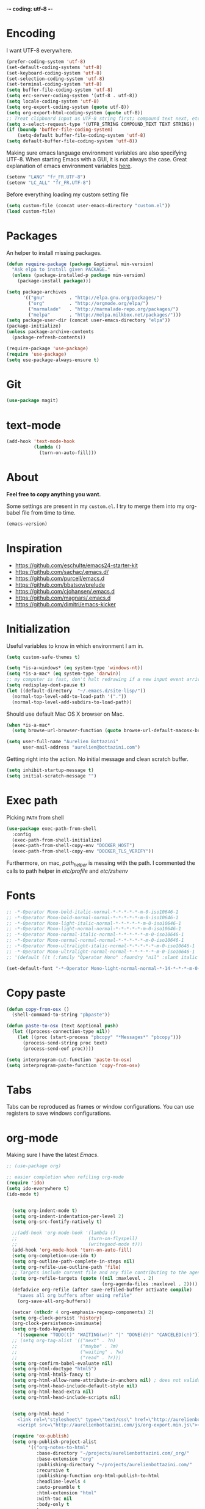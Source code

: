  -*- coding: utf-8 -*-
#+PROPERTY: header-args    :results silent

* Encoding

   I want UTF-8 everywhere.
#+BEGIN_SRC emacs-lisp
  (prefer-coding-system 'utf-8)
  (set-default-coding-systems 'utf-8)
  (set-keyboard-coding-system 'utf-8)
  (set-selection-coding-system 'utf-8)
  (set-terminal-coding-system 'utf-8)
  (setq buffer-file-coding-system 'utf-8)
  (setq erc-server-coding-system '(utf-8 . utf-8))
  (setq locale-coding-system 'utf-8)
  (setq org-export-coding-system (quote utf-8))
  (setq org-export-html-coding-system (quote utf-8))
  ;; Treat clipboard input as UTF-8 string first; compound text next, etc.
  (setq x-select-request-type '(UTF8_STRING COMPOUND_TEXT TEXT STRING))
  (if (boundp 'buffer-file-coding-system)
      (setq-default buffer-file-coding-system 'utf-8)
  (setq default-buffer-file-coding-system 'utf-8))
#+End_SRC

   Making sure emacs language environment variables are also
   specifying UTF-8. When starting Emacs with a GUI, it is not
   always the case.
   Great explanation of emacs environment variables [[http://ergoemacs.org/emacs/emacs_env_var_paths.html][here]].
#+BEGIN_SRC emacs-lisp
    (setenv "LANG" "fr_FR.UTF-8")
    (setenv "LC_ALL" "fr_FR.UTF-8")
#+END_SRC

  Before everything loading my custom setting file
#+BEGIN_SRC emacs-lisp
  (setq custom-file (concat user-emacs-directory "custom.el"))
  (load custom-file)
#+END_SRC

* Packages

  An helper to install missing packages.

#+BEGIN_SRC emacs-lisp
(defun require-package (package &optional min-version)
  "Ask elpa to install given PACKAGE."
  (unless (package-installed-p package min-version)
    (package-install package)))

(setq package-archives
      '(("gnu"         . "http://elpa.gnu.org/packages/")
        ("org"         . "http://orgmode.org/elpa/")
        ("marmalade"   . "http://marmalade-repo.org/packages/")
        ("melpa"       . "http://melpa.milkbox.net/packages/")))
(setq package-user-dir (concat user-emacs-directory "elpa"))
(package-initialize)
(unless package-archive-contents
  (package-refresh-contents))

(require-package 'use-package)
(require 'use-package)
(setq use-package-always-ensure t)
#+END_SRC

* Git

#+BEGIN_SRC emacs-lisp
   (use-package magit)
#+END_SRC

* text-mode

#+BEGIN_SRC emacs-lisp
  (add-hook 'text-mode-hook
            (lambda ()
              (turn-on-auto-fill)))
#+END_SRC

* About

  *Feel free to copy anything you want.*

  Some settings are present in my ~custom.el~. I try to merge them
  into my org-babel file from time to time.

#+BEGIN_SRC emacs-lisp :exports both
  (emacs-version)
#+END_SRC

* Inspiration

    + https://github.com/eschulte/emacs24-starter-kit
    + https://github.com/sachac/.emacs.d/
    + https://github.com/purcell/emacs.d
    + https://github.com/bbatsov/prelude
    + https://github.com/cjohansen/.emacs.d
    + https://github.com/magnars/.emacs.d
    + https://github.com/dimitri/emacs-kicker

* Initialization

   Useful variables to know in which environment I am in.
#+BEGIN_SRC emacs-lisp
  (setq custom-safe-themes t)

  (setq *is-a-windows* (eq system-type 'windows-nt))
  (setq *is-a-mac* (eq system-type 'darwin))
  ;; my computer is fast, don't halt redrawing if a new input event arrives
  (setq redisplay-dont-pause t)
  (let ((default-directory  "~/.emacs.d/site-lisp/"))
    (normal-top-level-add-to-load-path '("."))
    (normal-top-level-add-subdirs-to-load-path))
#+END_SRC

  Should use default Mac OS X browser on Mac.
#+BEGIN_SRC emacs-lisp
  (when *is-a-mac*
    (setq browse-url-browser-function (quote browse-url-default-macosx-browser)))
#+END_SRC

#+BEGIN_SRC emacs-lisp
(setq user-full-name "Aurelien Bottazini"
      user-mail-address "aurelien@bottazini.com")
#+END_SRC

  Getting right into the action. No initial message and clean
  scratch buffer.
#+BEGIN_SRC emacs-lisp
  (setq inhibit-startup-message t)
  (setq initial-scratch-message "")
#+END_SRC

* Exec path
   Picking ~PATH~ from shell
#+BEGIN_SRC emacs-lisp
  (use-package exec-path-from-shell
    :config
    (exec-path-from-shell-initialize)
    (exec-path-from-shell-copy-env "DOCKER_HOST")
    (exec-path-from-shell-copy-env "DOCKER_TLS_VERIFY"))
#+END_SRC

   Furthermore, on mac, /path_helper/ is messing with the path. I commented the
   calls to path helper in /etc/profile/ and /etc/zshenv/

* Fonts
  #+BEGIN_SRC emacs-lisp
    ;; -*-Operator Mono-bold-italic-normal-*-*-*-*-*-m-0-iso10646-1
    ;; -*-Operator Mono-bold-normal-normal-*-*-*-*-*-m-0-iso10646-1
    ;; -*-Operator Mono-light-italic-normal-*-*-*-*-*-m-0-iso10646-1
    ;; -*-Operator Mono-light-normal-normal-*-*-*-*-*-m-0-iso10646-1
    ;; -*-Operator Mono-normal-italic-normal-*-*-*-*-*-m-0-iso10646-1
    ;; -*-Operator Mono-normal-normal-normal-*-*-*-*-*-m-0-iso10646-1
    ;; -*-Operator Mono-ultralight-italic-normal-*-*-*-*-*-m-0-iso10646-1
    ;; -*-Operator Mono-ultralight-normal-normal-*-*-*-*-*-m-0-iso10646-1
    ;; '(default ((t (:family "Operator Mono" :foundry "nil" :slant italic :weight light :height 120 :width normal))))

    (set-default-font "-*-Operator Mono-light-normal-normal-*-14-*-*-*-m-0-iso10646-1")
  #+END_SRC

* Copy paste
#+BEGIN_SRC emacs-lisp
  (defun copy-from-osx ()
    (shell-command-to-string "pbpaste"))

  (defun paste-to-osx (text &optional push)
    (let ((process-connection-type nil))
      (let ((proc (start-process "pbcopy" "*Messages*" "pbcopy")))
        (process-send-string proc text)
        (process-send-eof proc))))

  (setq interprogram-cut-function 'paste-to-osx)
  (setq interprogram-paste-function 'copy-from-osx)
#+END_SRC

* Tabs

  Tabs can be reproduced as frames or window configurations. You can
  use registers to save windows configurations.

* org-mode

Making sure I have the latest /Emacs/.
#+BEGIN_SRC emacs-lisp
  ;; (use-package org)

  ;; easier completion when refiling org-mode
  (require 'ido)
  (setq ido-everywhere t)
  (ido-mode t)


    (setq org-indent-mode t)
    (setq org-indent-indentation-per-level 2)
    (setq org-src-fontify-natively t)

    ;;(add-hook 'org-mode-hook '(lambda ()
    ;;                          (turn-on-flyspell)
    ;;                          (writegood-mode t)))
    (add-hook 'org-mode-hook 'turn-on-auto-fill)
    (setq org-completion-use-ido t)
    (setq org-outline-path-complete-in-steps nil)
    (setq org-refile-use-outline-path 'file)
    ;; Targets include current file and any file contributing to the agenda - up to 2 levels deep
    (setq org-refile-targets (quote ((nil :maxlevel . 2)
                                     (org-agenda-files :maxlevel . 2))))
    (defadvice org-refile (after save-refiled-buffer activate compile)
      "saves all org buffers after using refile"
      (org-save-all-org-buffers))

    (setcar (nthcdr 4 org-emphasis-regexp-components) 2)
    (setq org-clock-persist 'history)
    (org-clock-persistence-insinuate)
    (setq org-todo-keywords
      '((sequence "TODO(t)" "WAITING(w!)" "|" "DONE(d!)" "CANCELED(c!)")))
    ;; (setq org-tag-alist '(("next" . ?n)
    ;;                       ("maybe" . ?m)
    ;;                       ("waiting" . ?w)
    ;;                       ("read" . ?r)))
    (setq org-confirm-babel-evaluate nil)
    (setq org-html-doctype "html5")
    (setq org-html-html5-fancy t)
    (setq org-html-allow-name-attribute-in-anchors nil) ; does not validate with wc3 validator
    (setq org-html-head-include-default-style nil)
    (setq org-html-head-extra nil)
    (setq org-html-head-include-scripts nil)


    (setq org-html-head "
      <link rel=\"stylesheet\" type=\"text/css\" href=\"http://aurelienbottazini.com/css/org-export.min.css\">
      <script src=\"http://aurelienbottazini.com/js/org-export.min.js\"></script>")

    (require 'ox-publish)
    (setq org-publish-project-alist
          '(("org-notes-to-html"
             :base-directory "~/projects/aurelienbottazini.com/_org/"
             :base-extension "org"
             :publishing-directory "~/projects/aurelienbottazini.com/"
             :recursive t
             :publishing-function org-html-publish-to-html
             :headline-levels 4
             :auto-preamble t
             :html-extension "html"
             :with-toc nil
             :body-only t
             )
            ("org-notes-to-pdf"
             :base-directory "~/projects/aurelienbottazini.com/_org/"
             :base-extension "org"
             :publishing-directory "~/projects/aurelienbottazini.com/"
             :recursive t
             :publishing-function org-latex-publish-to-pdf
             :headline-levels 4
             :auto-preamble t
             :with-toc nil
             )
           )
     )
  (use-package org-bullets
    :config
    (add-hook 'org-mode-hook (lambda () (org-bullets-mode 1)))
    (set-display-table-slot standard-display-table
                            'selective-display (string-to-vector "  ••• ")))
  (use-package ob-typescript
    :config
    (org-babel-do-load-languages
     'org-babel-load-languages
     '((typescript . t)
       ))
    )


#+END_SRC

** Html export
   For colorized source codes with html export
#+BEGIN_SRC emacs-lisp
  (use-package htmlize
   :config
   (setq org-html-htmlize-output-type (quote css)))
#+END_SRC

* UI

#+BEGIN_SRC emacs-lisp
  (blink-cursor-mode 0)
  (column-number-mode)
#+END_SRC

No tabs
#+BEGIN_SRC emacs-lisp
  (setq-default indent-tabs-mode nil)
#+END_SRC

Auto-indent and Automatic pair insertion and deletion.
#+BEGIN_SRC emacs-lisp
  (electric-indent-mode 1)
  ;; (electric-pair-mode 1)
#+END_SRC

y and n instead of yes or no
#+BEGIN_SRC emacs-lisp
  (defalias 'yes-or-no-p 'y-or-n-p)
#+END_SRC

Whenever an external process changes a file underneath emacs, and there
 was no unsaved changes in the corresponding buffer, just revert its
 content to reflect what's on-disk.
#+BEGIN_SRC emacs-lisp
  (global-auto-revert-mode 1)
#+END_SRC

 This is how you enable errors with a full backtrace:

 Better print menus.
#+BEGIN_SRC emacs-lisp
  (use-package printing
   :config
   (pr-update-menus t))
#+END_SRC


 One space after a period makes a sentence. Not two. Allows sentence
 based commands to work properly.
#+BEGIN_SRC emacs-lisp
  (setq sentence-end-double-space nil)    ; Fix M-e
#+END_SRC

 To be able to execute commands while in the minibuffer
#+BEGIN_SRC emacs-lisp
  (setq enable-recursive-minibuffers t)
#+END_SRC


 When a region selected, certain character like ~"~ and ~(~
 will /wrap/ region between quotes, parenthesis and so on.
#+BEGIN_SRC emacs-lisp
  (use-package wrap-region
   :config
   (turn-on-wrap-region-mode))
#+END_SRC


Follow symlinks without asking
#+BEGIN_SRC emacs-lisp
  (setq vc-follow-symlinks t)
  ;; (setq vc-follow-symlinks (quote ask))
#+END_SRC

* Multiple cursors

  D: clear the region
  C: clear to end-of-region and go into insert mode
  A: go into insert mode at end-of-region
  I: go into insert mode at start-of-region
  V: select the region
  $: go to end-of-region
  0/^: go to start-of-region
  gg/G: go to the first/last region
#+begin_src emacs-lisp
  (use-package evil-multiedit
    :config
    ;; Highlights all matches of the selection in the buffer.
    (define-key evil-visual-state-map "R" 'evil-multiedit-match-all)

    ;; Match the word under cursor (i.e. make it an edit region). Consecutive presses will
    ;; incrementally add the next unmatched match.
    (define-key evil-normal-state-map (kbd "M-d") 'evil-multiedit-match-and-next)
    ;; Match selected region.
    (define-key evil-visual-state-map (kbd "M-d") 'evil-multiedit-match-and-next)

    ;; Same as M-d but in reverse.
    (define-key evil-normal-state-map (kbd "M-D") 'evil-multiedit-match-and-prev)
    (define-key evil-visual-state-map (kbd "M-D") 'evil-multiedit-match-and-prev)

    ;; OPTIONAL: If you prefer to grab symbols rather than words, use
    ;; `evil-multiedit-match-symbol-and-next` (or prev).

    ;; Restore the last group of multiedit regions.
    (define-key evil-visual-state-map (kbd "C-M-D") 'evil-multiedit-restore)

    ;; RET will toggle the region under the cursor
    (define-key evil-multiedit-state-map (kbd "RET") 'evil-multiedit-toggle-or-restrict-region)

    ;; ...and in visual mode, RET will disable all fields outside the selected region
    (define-key evil-visual-state-map (kbd "RET") 'evil-multiedit-toggle-or-restrict-region)

    ;; For moving between edit regions
    (define-key evil-multiedit-state-map (kbd "C-n") 'evil-multiedit-next)
    (define-key evil-multiedit-state-map (kbd "C-p") 'evil-multiedit-prev)
    (define-key evil-multiedit-insert-state-map (kbd "C-n") 'evil-multiedit-next)
    (define-key evil-multiedit-insert-state-map (kbd "C-p") 'evil-multiedit-prev)

    ;; Ex command that allows you to invoke evil-multiedit with a regular expression, e.g.
    (evil-ex-define-cmd "ie[dit]" 'evil-multiedit-ex-match)
    )
#+end_src
* save, delete & restore

   Delete trailing white-space when saving buffer.
#+BEGIN_SRC emacs-lisp
  (add-hook 'before-save-hook 'delete-trailing-whitespace)
#+END_SRC


#+BEGIN_SRC emacs-lisp
  (savehist-mode 1)                       ;saves minibuffer history
  ;; (desktop-save-mode 1)                     ;save opened buffers
                                          ;between emacs sessions
  ;; (setq desktop-restore-eager 5) ; restore only 5 buffers at once
#+END_SRC


#+BEGIN_SRC emacs-lisp
  (autoload 'saveplace "saveplace" "automatically remember last edited place in a file")
  (setq-default save-place t)
  (recentf-mode 1)                        ;remembering recent files
  (setq recentf-max-saved-items 200
        recentf-max-menu-items 50)
#+END_SRC


#+BEGIN_SRC emacs-lisp
  (setq backup-by-copying t      ; don't clobber symlinks
        backup-directory-alist
        '((".*" . "~/.local/share/emacs-saves"))    ; don't litter my fs tree
        delete-old-versions t
        kept-new-versions 6
        kept-old-versions 2
        version-control t) ; use versioned backups

  (setq auto-save-file-name-transforms
        `((".*" ,"~/.local/share/emacs-saves" t)))
#+END_SRC


   Deleted files go to OS’s trash folder.
#+BEGIN_SRC emacs-lisp
  (setq delete-by-moving-to-trash t)
#+END_SRC


  Updating time-stamp on save if one is present
#+BEGIN_SRC emacs-lisp
  (add-hook 'before-save-hook 'time-stamp)
#+END_SRC

* Visual interface
  No bell
  #+BEGIN_SRC emacs-lisp
       (setq ring-bell-function 'ignore)
  #+END_SRC


  I want to hide extra bars. I like my Emacs clean. I don't use the
  mouse and I want to do everything through the keyboard
  #+BEGIN_SRC emacs-lisp
     (if (fboundp 'tool-bar-mode) (tool-bar-mode -1))
     (if (fboundp 'scroll-bar-mode) (scroll-bar-mode -1))
     (if (fboundp 'menu-bar-mode) (menu-bar-mode -1))
  #+END_SRC

    #+BEGIN_SRC emacs-lisp
     (when (string-match "apple-darwin" system-configuration)
       ;; on mac, there's always a menu bar drown, don't have it empty
       (when window-system
         (menu-bar-mode 1)))
  #+END_SRC


  Show end of buffer with /q/ left fringe.
  #+BEGIN_SRC emacs-lisp
     (setq default-indicate-empty-lines t)
  #+END_SRC


  Delete selected text when typing
  #+BEGIN_SRC emacs-lisp
     (delete-selection-mode 1)
  #+END_SRC


  Different buffer names when a new buffer has the same name as
  an existing one.
  #+BEGIN_SRC emacs-lisp
     (require 'uniquify)
      (setq uniquify-buffer-name-style 'forward)
  #+END_SRC


  File path in frame title.
  #+BEGIN_SRC emacs-lisp
     (setq frame-title-format
           '((:eval (if (buffer-file-name)
                        (abbreviate-file-name (buffer-file-name))
                      "%b"))))
  #+END_SRC

* guide-key
   Get a visual aid for key sequences.
   #+BEGIN_SRC emacs-lisp
    (use-package which-key
     :config
     (which-key-mode))
   #+END_SRC

* Strange functionality
  “Dangerous” functionality enabled (disabled by default or with a warning).
  #+BEGIN_SRC emacs-lisp
    (put 'narrow-to-region 'disabled nil)
    (put 'upcase-region 'disabled nil)
    (put 'dired-find-alternate-file 'disabled nil)
    (put 'downcase-region 'disabled nil)
    (put 'set-goal-column 'disabled nil)
  #+END_SRC

* Better undo
  Supercharge C-x u. Use ~d~ to see a diff
#+begin_src emacs-lisp
  (use-package undo-tree
   :config
   (global-undo-tree-mode))
#+end_src

* Vim

#+BEGIN_SRC emacs-lisp
  (use-package evil-leader
   :config
   (global-evil-leader-mode)
   (setq evil-toggle-key "C-c e"))

  (use-package evil
   :config
   (evil-mode 1)
  (setq evil-emacs-state-cursor  '("#dc4388" box))
  (setq evil-normal-state-cursor '("#da0039" box))
  (setq evil-visual-state-cursor '("#8fdcf1" box))
  (setq evil-insert-state-cursor '("#da0039" bar))
  (setq evil-motion-state-cursor '("#da0039" box))
(evil-declare-key 'normal org-mode-map
    "gk" 'outline-up-heading
    "gj" 'outline-next-visible-heading
    "H" 'org-beginning-of-line ; smarter behaviour on headlines etc.
    "L" 'org-end-of-line ; smarter behaviour on headlines etc.
    "t" 'org-todo ; mark a TODO item as DONE
    ",c" 'org-cycle
    (kbd "TAB") 'org-cycle
    ",e" 'org-export-dispatch
    ",n" 'outline-next-visible-heading
    ",p" 'outline-previous-visible-heading
    ",t" 'org-set-tags-command
    ",u" 'outline-up-heading
    "$" 'org-end-of-line ; smarter behaviour on headlines etc.
    "^" 'org-beginning-of-line ; ditto
    "-" 'org-ctrl-c-minus ; change bullet style
    "<" 'org-metaleft ; out-dent
    ">" 'org-metaright ; indent
    )
  (evil-ex-define-cmd "W"     'evil-write-all)
  (defmacro define-and-bind-text-object (key start-regex end-regex)
    (let ((inner-name (make-symbol "inner-name"))
          (outer-name (make-symbol "outer-name")))
      `(progn
         (evil-define-text-object ,inner-name (count &optional beg end type)
           (evil-select-paren ,start-regex ,end-regex beg end type count nil))
         (evil-define-text-object ,outer-name (count &optional beg end type)
           (evil-select-paren ,start-regex ,end-regex beg end type count t))
         (define-key evil-inner-text-objects-map ,key (quote ,inner-name))
         (define-key evil-outer-text-objects-map ,key (quote ,outer-name)))))

  (define-and-bind-text-object "r" "\\(^\s*def .*\\|^.* do.*\\)\n" "^\s*end\n")

  (eval-after-load 'dired
    '(progn
       ;; use the standard Dired bindings as a base
       (evil-define-key 'normal dired-mode-map
         "-" 'dired-up-directory
         )))

)

  (use-package evil-magit)
  (use-package evil-surround
   :config
   (global-evil-surround-mode 1))

  (use-package evil-commentary
   :config
   (evil-commentary-mode))

  (use-package evil-visualstar
   :config
   (global-evil-visualstar-mode t))

  (use-package evil-indent-plus
   :config
   (evil-indent-plus-default-bindings))

  (use-package relative-line-numbers
   :config
   (defun better-relative-number-format (offset)
    "Another formatting function"
    (format "%3d " (abs offset)))
  (setq relative-line-numbers-format 'better-relative-number-format))

  (use-package evil-search-highlight-persist
   :config
   (global-evil-search-highlight-persist t))

  (use-package evil-matchit
   :config
  (global-evil-matchit-mode 1))

#+END_SRC

* Registers
  List of frequently visited files. I can access them using
  ~C-x r j <letter>~.
#+BEGIN_SRC emacs-lisp
  (dolist
      (r `((?e (file . ,(concat user-emacs-directory "emacs-config.org")))
           (?t (file . ,(expand-file-name "~/.tmux.conf")))
           (?g (file . ,(expand-file-name "~/Dropbox/org/gtd.org")))
           (?i (file . ,(expand-file-name "~/Dropbox/org/inbox.org")))
           (?w (file . ,(expand-file-name "~/projects/aurelienbottazini.com/_org")))
           ))
    (set-register (car r) (cadr r)))
#+END_SRC

* prog-mode(s)

  Hexadecimal strings colored with corresponding colors in certain
  modes
#+BEGIN_SRC emacs-lisp
  (use-package rainbow-mode
   :config
   (add-hook 'prog-mode-hook 'rainbow-mode)
   (setq rainbow-html-colors-major-mode-list
     (quote
       (html-mode css-mode php-mode nxml-mode xml-mode less-css-mode scss-mode))))
#+END_SRC


#+BEGIN_SRC emacs-lisp
  (setq comment-auto-fill-only-comments t)
  (add-hook 'prog-mode-hook
            (lambda ()
              (turn-on-auto-fill)
              ))
  (add-hook 'prog-mode-hook 'flyspell-prog-mode)

  ;; I want to only check spelling inside comments and doc. Not in strings
  (setq flyspell-prog-text-faces '(font-lock-comment-face font-lock-doc-face))

  ;; let's see the 80ish column
  (setq-default fill-column 72)
  (use-package fill-column-indicator
    :config
    (add-hook 'prog-mode-hook 'turn-on-fci-mode)
    ;; to prevent a bug with some strange character appearing at end of
    ;; line when exporting org files to html with fci-mode installed
    (defun org-html-fontify-code (code lang)
      "Color CODE with htmlize library.
  CODE is a string representing the source code to colorize.  LANG
  is the language used for CODE, as a string, or nil."
      (when code
        (cond
         ;; Case 1: No lang.  Possibly an example block.
         ((not lang)
          ;; Simple transcoding.
          (org-html-encode-plain-text code))
         ;; Case 2: No htmlize or an inferior version of htmlize
         ((not (and (require 'htmlize nil t) (fboundp
                                              'htmlize-region-for-paste)))
          ;; Emit a warning.
          (message "Cannot fontify src block (htmlize.el >= 1.34 required)")
          ;; Simple transcoding.
          (org-html-encode-plain-text code))
         (t
          ;; Map language
          (setq lang (or (assoc-default lang org-src-lang-modes) lang))
          (let* ((lang-mode (and lang (intern (format "%s-mode" lang)))))
            (cond
             ;; Case 1: Language is not associated with any Emacs mode
             ((not (functionp lang-mode))
              ;; Simple transcoding.
              (org-html-encode-plain-text code))
             ;; Case 2: Default.  Fontify code.
             (t
              ;; htmlize
              (setq code (with-temp-buffer
                           ;; Switch to language-specific mode.
                           (funcall lang-mode)

  ;;;;;;;;;;;;;;;;;;;;;;;;;;;;;;;;;;;;;;;;;;;;;;;;;;;;;;;;;;;;;;;;;;;;;;;;;;;;;;;;
                           (when (require 'fill-column-indicator nil 'noerror)
                             (fci-mode -1))
  ;;;;;;;;;;;;;;;;;;;;;;;;;;;;;;;;;;;;;;;;;;;;;;;;;;;;;;;;;;;;;;;;;;;;;;;;;;;;;;;;

                           (insert code)
                           ;; Fontify buffer.
                           (font-lock-fontify-buffer)
                           ;; Remove formatting on newline characters.
                           (save-excursion
                             (let ((beg (point-min))
                                   (end (point-max)))
                               (goto-char beg)
                               (while (progn (end-of-line) (< (point) end))
                                 (put-text-property (point) (1+ (point)) 'face nil)
                                 (forward-char 1))))
                           (org-src-mode)
                           (set-buffer-modified-p nil)
                           ;; Htmlize region.
                           (org-html-htmlize-region-for-paste
                            (point-min) (point-max))))
              ;; Strip any enclosing <pre></pre> tags.
              (let* ((beg (and (string-match "\\`<pre[^>]*>\n*" code) (match-end 0)))
                     (end (and beg (string-match "</pre>\\'" code))))
                (if (and beg end) (substring code beg end) code)))))))))


    )
#+END_SRC


** CSS
#+BEGIN_SRC emacs-lisp
  (defun my-css-mode-setup ()
    (setq imenu-generic-expression
          '(("Selectors" "^[[:blank:]]*\\(.*[^ ]\\) *{" 1)))
    (setq imenu-case-fold-search nil)
    (setq imenu-auto-rescan t)
    (setq imenu-space-replacement " ")
    (setq css-indent-offset 2)
    (imenu-add-menubar-index))
  (add-hook 'css-mode-hook 'my-css-mode-setup)
#+END_SRC


** SASS
#+BEGIN_SRC emacs-lisp
  (use-package scss-mode
   :config
   (autoload 'scss-mode "scss-mode")
   (add-to-list 'auto-mode-alist '("\\.scss$" . scss-mode))
   (add-hook 'scss-mode-hook 'my-css-mode-setup))

  (use-package sass-mode)
#+END_SRC


** LESS
#+begin_src emacs-lisp
  (use-package less-css-mode)
#+end_src

** shell
#+BEGIN_SRC emacs-lisp
  (add-to-list 'auto-mode-alist '("\\zshrc$" . shell-script-mode))
  (add-to-list 'auto-mode-alist '("\\zsh$" . shell-script-mode))

  (use-package fish-mode)
#+END_SRC

** markdown
#+BEGIN_SRC emacs-lisp
  (use-package markdown-mode
    :init
    (require 'livedown)
    (evil-define-key 'normal markdown-mode-map
      "vp" 'livedown:preview)

    :config
    (add-to-list 'auto-mode-alist '("\\.markdown$" . markdown-mode))
    (add-to-list 'auto-mode-alist '("\\.md$" . markdown-mode))
    (setq markdown-imenu-generic-expression
          '(("title"  "^\\(.*\\)[\n]=+$" 1)
            ("h2-"    "^\\(.*\\)[\n]-+$" 1)
            ("h1"   "^# \\(.*\\)$" 1)
            ("h2"   "^## \\(.*\\)$" 1)
            ("h3"   "^### \\(.*\\)$" 1)
            ("h4"   "^#### \\(.*\\)$" 1)
            ("h5"   "^##### \\(.*\\)$" 1)
            ("h6"   "^###### \\(.*\\)$" 1)
            ("fn"   "^\\[\\^\\(.*\\)\\]" 1)
            ))

    (add-hook 'markdown-mode-hook
              (lambda ()
                (setq imenu-generic-expression markdown-imenu-generic-expression)
                (writegood-mode t))))



#+END_SRC


** JavaScript

#+BEGIN_SRC emacs-lisp
  (use-package js2-mode
   :config
   (add-to-list 'auto-mode-alist '("\\.js\\'" . js2-mode))
   (add-to-list 'auto-mode-alist '("\\.jsx$" . js2-jsx-mode))

  (setq js2-highlight-level 3))

  (use-package typescript-mode)
  (use-package json-mode)
  (use-package web-beautify)
#+END_SRC


#+BEGIN_SRC emacs-lisp
  (use-package coffee-mode
   :config
  (add-hook 'coffee-mode-hook '(lambda () (highlight-indentation-mode)))
  (add-hook 'coffee-mode-hook '(lambda () (subword-mode +1)))
  (custom-set-variables '(coffee-tab-width 2)))

  (use-package highlight-indentation)
#+END_SRC

** Ruby

#+BEGIN_SRC emacs-lisp
  (use-package yaml-mode
   :config
   (add-to-list 'auto-mode-alist '("\\.ya?ml$" . yaml-mode)))

  (use-package enh-ruby-mode
   :config
  (add-to-list 'auto-mode-alist '("\\.rake\\'" . enh-ruby-mode))
  (add-to-list 'auto-mode-alist '("Rakefile\\'" . enh-ruby-mode))
  (add-to-list 'auto-mode-alist '("\\.gemspec\\'" . enh-ruby-mode))
  (add-to-list 'auto-mode-alist '("\\.ru\\'" . enh-ruby-mode))
  (add-to-list 'auto-mode-alist '("Gemfile\\'" . enh-ruby-mode))
  (add-to-list 'auto-mode-alist '("Guardfile\\'" . enh-ruby-mode))
  (add-to-list 'auto-mode-alist '("Capfile\\'" . enh-ruby-mode))
  (add-to-list 'auto-mode-alist '("\\.cap\\'" . enh-ruby-mode))
  (add-to-list 'auto-mode-alist '("\\.thor\\'" . enh-ruby-mode))
  (add-to-list 'auto-mode-alist '("\\.rabl\\'" . enh-ruby-mode))
  (add-to-list 'auto-mode-alist '("Thorfile\\'" . enh-ruby-mode))
  (add-to-list 'auto-mode-alist '("Vagrantfile\\'" . enh-ruby-mode))
  (add-to-list 'auto-mode-alist '("\\.jbuilder\\'" . enh-ruby-mode))
  (add-to-list 'auto-mode-alist '("Podfile\\'" . enh-ruby-mode))
  (add-to-list 'auto-mode-alist '("\\.podspec\\'" . enh-ruby-mode))
  (add-to-list 'auto-mode-alist '("Puppetfile\\'" . enh-ruby-mode))
  (add-to-list 'auto-mode-alist '("Berksfile\\'" . enh-ruby-mode))
  (add-to-list 'auto-mode-alist '("Appraisals\\'" . enh-ruby-mode))
  (add-to-list 'auto-mode-alist '("\\.rb$" . enh-ruby-mode))
  (add-to-list 'interpreter-mode-alist '("ruby" . enh-ruby-mode))

  (eval-after-load 'enh-ruby-mode '(modify-syntax-entry ?: "." enh-ruby-mode-syntax-table))
  (eval-after-load 'enh-ruby-mode
    '(progn
       (defun ruby-mode-defaults ()
         (inf-ruby-minor-mode +1)
         ;; CamelCase aware editing operations
         (subword-mode +1))))

  (add-hook 'enh-ruby-mode-hook (lambda ()
                                  (run-hooks 'ruby-mode-hook)))

  ;; I modify the syntax table to specify ":" as punctuation (and not part of a symbol)
  ;; make it easier to work with global gnu tags
  (define-category ?U "Uppercase")
  (define-category ?u "Lowercase")
  (modify-category-entry (cons ?A ?Z) ?U)
  (modify-category-entry (cons ?a ?z) ?u)
  (make-variable-buffer-local 'evil-cjk-word-separating-categories)
  (add-hook 'subword-mode-hook
            (lambda ()
              (if subword-mode
                  (push '(?u . ?U) evil-cjk-word-separating-categories)
                (setq evil-cjk-word-separating-categories
                      (default-value 'evil-cjk-word-separating-categories)))))

  (eval-after-load 'enh-ruby-mode
    '(progn
       ;; use the standard Dired bindings as a base
       (evil-define-key 'normal enh-ruby-mode-map
         "[m" 'enh-ruby-beginning-of-defun
         "]m" 'enh-ruby-end-of-defun
         )))

  (add-hook 'enh-ruby-mode-hook
            (lambda ()
              (set (make-local-variable imenu-generic-expression)
                   '(("Methods"  "^\\( *\\(def\\) +.+\\)"          1)
                     ))))
  (add-hook 'enh-ruby-mode-hook 'rspec-mode))

  (use-package bundler)

  (use-package ruby-interpolation)
  (use-package inf-ruby)

#+END_SRC

#+BEGIN_SRC emacs-lisp
  (use-package projectile-rails
   :config
   (add-hook 'projectile-mode-hook 'projectile-rails-on))

  (use-package rspec-mode)
#+END_SRC

   Hitting ~M-;~ twice adds an xmpfilter comment.
   Hitting xmp keybinding will put the output in this comment
#+begin_src emacs-lisp
  (use-package rcodetools
   :load-path "/site-lisp/rcodetools.el"
   :pin manual
   :ensure nil
   :config
   (evil-leader/set-key-for-mode 'ruby-mode "x"  'xmp))
#+end_src


** Haml
#+BEGIN_SRC emacs-lisp
 (use-package haml-mode
  :config
  (add-hook 'haml-mode-hook '(lambda () (highlight-indentation-mode))))
#+END_SRC


** Docker

#+begin_src emacs-lisp
  (use-package dockerfile-mode)
#+end_src

* Code checker
  On the fly code checking with [[http://flycheck.readthedocs.org/en/latest/guide/introduction.html][FlyCheck]]

  On a large screen you can use ~flycheck-list-errors~ to open a
  buffer listing your errors next to your code.

#+BEGIN_SRC emacs-lisp
    (use-package flycheck
     :config
     (add-hook 'after-init-hook #'global-flycheck-mode)
     (require-package 'flycheck-typescript-tslint)
     (eval-after-load 'flycheck
       '(add-hook 'flycheck-mode-hook #'flycheck-typescript-tslint-setup))
  )

#+END_SRC


  Don't forget to install:
  + Ruby
    To respect [[https://github.com/bbatsov/ruby-style-guide][Github ruby style guide]]
    ~$ gem install rubocop~
    If you use a tool like rbenv to install locally a specific version
    of ruby, don't forget to re-install /rubocop/.
  + Javascript
    Syntax checkers seem to have trouble running at the same time. You
    can use ~flycheck-select-checker~ to switch between them.
    - closurelinter (gjslint. Google javascript style guide)
      https://google-styleguide.googlecode.com/svn/trunk/javascriptguide.xml

      ~$ sudo easy_install http://closure-linter.googlecode.com/files/closure_linter-latest.tar.gz~
    - jshint
      ~$ npm install -g jshint~
  + HTML
    To support HTML5. https://w3c.github.io/tidy-html5/
    ~$ brew install tidy-html5~
  + Coffee Script
    ~Install npm install -g coffeelint~

* Navigation
** Helm
#+BEGIN_SRC emacs-lisp
  (use-package helm
   :config
   (require 'helm-config))
  (use-package helm-ag)
#+END_SRC

** Projectile
#+BEGIN_SRC emacs-lisp
  (use-package ag) ;; ultra fast search
  (use-package projectile
   :config
   (projectile-global-mode)
   (setq projectile-indexing-method 'alien)
   (setq projectile-enable-caching t)
   (setq projectile-switch-project-action 'helm-projectile))

  (use-package helm-projectile
   :config
   (setq projectile-completion-system 'helm)
   (helm-projectile-on))
#+END_SRC

** Project-explorer

#+begin_src emacs-lisp
  (use-package project-explorer)
#+end_src

** Setting it up
  Adjusting command, control and option keys on mac.
#+BEGIN_SRC emacs-lisp
    (when *is-a-mac*
      (setq mac-command-modifier 'meta)
      (setq mac-option-modifier 'none)
      (setq mac-right-control-modifier 'hyper)
      (setq mac-right-option-modifier 'none)
      (setq mac-right-command-modifier 'super)
      ;;(setq ns-function-modifier 'hyper)
  (setq default-input-method "MacOSX"))
#+END_SRC



  Defining my key-map where I define my keys and give them top priorities.
#+BEGIN_SRC emacs-lisp
  (defvar my-keys-minor-mode-map (make-keymap) "my-keys-minor-mode keymap.")
  (define-minor-mode my-keys-minor-mode
    "A minor mode so that my key settings override annoying major modes."
    t " my-keys" 'my-keys-minor-mode-map)
  (my-keys-minor-mode 1)

      (defadvice load (after give-my-keybindings-priority)
        "Try to ensure that my keybindings always have priority."
        (if (not (eq (car (car minor-mode-map-alist)) 'my-keys-minor-mode))
            (let ((mykeys (assq 'my-keys-minor-mode minor-mode-map-alist)))
              (assq-delete-all 'my-keys-minor-mode minor-mode-map-alist)
              (add-to-list 'minor-mode-map-alist mykeys))))
  (ad-activate 'load)
#+END_SRC

** Tmux
#+BEGIN_SRC emacs-lisp

  (defun tmux-socket-command-string ()
    (concat "tmux -S "
            (replace-regexp-in-string "\n\\'" ""
                                      (shell-command-to-string "echo $TMUX | sed -e 's/,.*//g'"))))

  (defun tmux-move-left ()
      (interactive)
      (condition-case nil
          (evil-window-left 1)
        (error (shell-command (concat (tmux-socket-command-string) " select-pane -L") nil))))
  (defun tmux-move-down ()
      (interactive)
      (condition-case nil
          (evil-window-down 1)
        (error (shell-command (concat (tmux-socket-command-string) " select-pane -D") nil))))
  (defun tmux-move-up ()
      (interactive)
      (condition-case nil
          (evil-window-up 1)
        (error (shell-command (concat (tmux-socket-command-string) " select-pane -U") nil))))
  (defun tmux-move-right ()
      (interactive)
      (condition-case nil
          (evil-window-right 1)
        (error (shell-command (concat (tmux-socket-command-string) " select-pane -R") nil))))


  (define-key evil-normal-state-map (kbd "C-h") 'tmux-move-left)
  (define-key evil-normal-state-map (kbd "C-j") 'tmux-move-down)
  (define-key evil-normal-state-map (kbd "C-k") 'tmux-move-up)
  (define-key evil-normal-state-map (kbd "C-l") 'tmux-move-right)
  (define-key evil-insert-state-map (kbd "C-h") 'tmux-move-left)
  (define-key evil-insert-state-map (kbd "C-j") 'tmux-move-down)
  (define-key evil-insert-state-map (kbd "C-k") 'tmux-move-up)
  (define-key evil-insert-state-map (kbd "C-l") 'tmux-move-right)
#+END_SRC

** Bindings
#+BEGIN_SRC emacs-lisp
    (evil-leader/set-leader "<SPC>")

    (evil-leader/set-key "gs" 'magit-status)
    (use-package git-link
     :config
     (evil-leader/set-key "gl" 'git-link))
    (evil-leader/set-key "gh" 'magit-log-buffer-file)


    (defun visit-term-buffer ()
      "Create or visit a terminal buffer."
      (interactive)
      (if (not (get-buffer "*ansi-term*"))
          (progn
            (split-window-sensibly (selected-window))
            (other-window 1)
            (load-theme-buffer-local 'pantone-term (ansi-term (getenv "SHELL"))

  ))
        (switch-to-buffer-other-window "*ansi-term*")))


    (use-package zoom-window)
    (evil-leader/set-key "S" 'helm-multi-swoop)
    (evil-leader/set-key "b" 'helm-bookmarks)
    (evil-leader/set-key "e" 'dired-jump)
    (evil-leader/set-key "f" 'helm-projectile-ag)
    (evil-leader/set-key "h" 'helm-mini)
    (evil-leader/set-key "i" 'helm-imenu)
    (evil-leader/set-key "m" 'mu4e)
    (evil-leader/set-key "oh" 'evil-search-highlight-persist-remove-all)
    (evil-leader/set-key "p" 'helm-projectile-switch-project)
    (evil-leader/set-key "s" 'helm-swoop)
    (evil-leader/set-key "vs" 'visit-term-buffer)
    (evil-leader/set-key "z" 'zoom-window-zoom)

    (define-key my-keys-minor-mode-map (kbd "s-\\")    'project-explorer-toggle)
    (define-key my-keys-minor-mode-map (kbd "C-c n")   'evil-normal-state)
    (define-key my-keys-minor-mode-map (kbd "C-c m")   'evil-motion-state)
    (define-key my-keys-minor-mode-map (kbd "M-/")     'hippie-expand)

    (define-key my-keys-minor-mode-map (kbd "M-x")     'helm-M-x)
    (define-key my-keys-minor-mode-map (kbd "C-x C-f") 'helm-find-files)
    (define-key my-keys-minor-mode-map (kbd "M-?")     'help-command)

    (evil-leader/set-key-for-mode 'org-mode
      "t"  'org-show-todo-tree
      "i"  'helm-org-in-buffer-headings
      "a"  'org-agenda
      "c"  'org-archive-subtree-default
      "r"  'org-refile
      )

    (use-package key-chord
     :config
     (key-chord-mode 1)
     (key-chord-define evil-insert-state-map  "jk" 'evil-normal-state)
     (key-chord-define evil-insert-state-map  "kj" 'evil-normal-state))

    (define-key evil-normal-state-map (kbd "C-p") 'helm-projectile)

    (define-key evil-normal-state-map (kbd "C-w t") 'make-frame-command)
    (define-key evil-normal-state-map (kbd "C-w x") 'delete-frame)
    (use-package windresize
     :config
     (define-key evil-normal-state-map (kbd "C-w r") 'windresize))

    (define-key evil-normal-state-map (kbd "g t") 'other-frame)

    (define-key evil-normal-state-map (kbd "C-u") 'evil-scroll-page-up)

    (define-key evil-normal-state-map (kbd "j") 'evil-next-visual-line)
    (define-key evil-normal-state-map (kbd "k") 'evil-previous-visual-line)

    (define-key evil-normal-state-map (kbd "[s") 'flycheck-previous-error)
    (define-key evil-normal-state-map (kbd "]s") 'flycheck-next-error)
    (define-key evil-normal-state-map (kbd "[e") 'previous-error)
    (define-key evil-normal-state-map (kbd "]e") 'next-error)
    (define-key evil-normal-state-map (kbd "]w") 'winner-redo)
    (define-key evil-normal-state-map (kbd "[w") 'winner-undo)
    (define-key evil-normal-state-map (kbd "]b") 'next-buffer)
    (define-key evil-normal-state-map (kbd "[b") 'previous-buffer)

    (require-package 'helm-gtags)
    (define-key evil-normal-state-map (kbd "gt") 'helm-gtags-dwim)

    (define-key evil-insert-state-map (kbd "C-n") 'hippie-expand)

    (define-key my-keys-minor-mode-map (kbd "<f5>") 'revert-buffer)
    (define-key my-keys-minor-mode-map (kbd "<f6>") 'langtool-check)
    (define-key my-keys-minor-mode-map (kbd "<f7>") 'langtool-correct-buffer)
    (define-key my-keys-minor-mode-map (kbd "<f8>") 'ispell-buffer)


#+END_SRC

* Dired
  buffed up dired (emacs). Dired is for directory listing,
  navigation and manipulation inside emacs.
#+BEGIN_SRC emacs-lisp
  (require 'dired-x)
  (setq ls-lisp-use-insert-directory-program t)
  (setq insert-directory-program "gls")   ; --dired option not
                                          ; supported by ls, gnu ls
                                          ; seems better
#+END_SRC

* Terminal
#+begin_src emacs-lisp
  (setq term-default-bg-color "#332f21")
  (setq term-default-fg-color "#d9d9d6")
#+end_src

* Spell Check
    https://joelkuiper.eu/spellcheck_emacs

** ~flyspell~

  Requires you to install ~hunspell~ with
  ~brew install hunspell~ and to download dictionaries for it.
  https://wiki.openoffice.org/wiki/Dictionaries.
#+BEGIN_SRC emacs-lisp
  (when (executable-find "hunspell")
    (setq-default ispell-program-name "hunspell")
    (setq ispell-really-hunspell t)
    ;; making sure I load the correctly dictionary for hunspell
    (setq ispell-dictionary "en_US_aurelien"))
#+End_SRC


** ~languagetool~

   ~brew install languagetool~
#+BEGIN_SRC emacs-lisp
(use-package langtool
 :config
(setq langtool-language-tool-jar "/usr/local/Cellar/languagetool/2.8/libexec/languagetool-commandline.jar"
      langtool-mother-tongue "en"
      ;; rules: https://www.languagetool.org/languages/
      langtool-disabled-rules '("WHITESPACE_RULE"
                                "EN_UNPAIRED_BRACKETS"
                                "COMMA_PARENTHESIS_WHITESPACE")))
#+END_SRC


** ~writegood~

   Mainly to use ~M-x writegood-reading-ease~

   | Reading ease score |                                                     |
   |--------------------+-----------------------------------------------------|
   | 90.0–100.0         | easily understood by an average 11-year-old student |
   | 60.0–70.0          | easily understood by 13- to 15-year-old students    |
   | 0.0–30.0           | best understood by university graduates             |

   Reader's Digest magazine has a readability index of about 65. Time
   magazine scores about 52
#+BEGIN_SRC emacs-lisp
  (use-package writegood-mode)
#+END_SRC

** Synonyms
#+begin_src emacs-lisp
  (use-package synosaurus)
#+end_src

* IRC
I use ~erc~ to chat on IRC.

Setting nickname and default IRC server.
#+BEGIN_SRC emacs-lisp
  (setq erc-nick "Auray")
  (setq erc-server "irc.freenode.org")
#+END_SRC


Hiding some IRC messages.
#+BEGIN_SRC emacs-lisp
  (setq erc-hide-list (quote ("JOIN" "QUIT" "left")))
#+END_SRC

* Mode-line / Powerline / Smart line
#+BEGIN_SRC emacs-lisp
  (use-package smart-mode-line
   :config
   (setq sml/no-confirm-load-theme t)
   (setq sml/theme 'respectful)
   (add-hook 'after-init-hook #'sml/setup)

  ;; change mode-line color by evil state
  (lexical-let ((default-color (cons (face-background 'mode-line)
                                     (face-foreground 'mode-line)))))
  (add-hook 'post-command-hook
            (lambda ()
              (let ((color (cond ((minibufferp) '("#fff7c7" . "#212822"))
                                 ((evil-insert-state-p) '("#a4eddd" . "#212822"))
                                 ((evil-visual-state-p) '("#ffe863" . "#212822"))
                                 ((evil-emacs-state-p)  '("#600b92" . "#f1f2f1"))
                                 (t '("#fff7c7" . "#212822")))))
                    (set-face-background 'mode-line (car color))
                    (set-face-foreground 'mode-line (cdr color)))))
  (setq rm-blacklist (quote(" FlyC-" " yas" " my-keys" " s-/" " Undo-Tree" " WK" " ARev" " Abbrev" " Fill"))))
#+END_SRC

* Functions
#+begin_src emacs-lisp
  (require 'cl)
  (defun sluggify (str)
    (replace-regexp-in-string
     "[^a-z0-9-]" ""
     (mapconcat 'identity
                (remove-if-not 'identity
                               (subseq (split-string
                                        (downcase str) " ")
                                       0 6))
                "-")))

  (defun new-post (title)
    (interactive "MTitle: ")
    (let ((slug (sluggify title))
          (date (current-time)))
      (find-file (concat "/Users/aurelienbottazini/projects/aurelienbottazini.com/_posts/"
                         (format-time-string "%Y-%m-%d") "-" slug
                         ".md"))
      ))

#+end_src

* Autotyping
  https://www.gnu.org/software/emacs/manual/html_node/autotype/
** Abbrevs

#+begin_src emacs-lisp
  (setq abbrev-file-name
        (concat user-emacs-directory "abbrev_defs"))
  (setq save-abbrevs t)
  (setq default-abbrev-mode t)
#+end_src


** Yasnippets

#+BEGIN_SRC emacs-lisp
  (use-package yasnippet
   :config
  (yas-global-mode 1)
  (setq yas-snippet-dirs
        '("~/.emacs.d/snippets")))
  ;; I use company mode for snippets
  ;; (define-key yas-minor-mode-map [(tab)]        nil)
  ;; (define-key yas-minor-mode-map (kbd "TAB")    nil)
  ;; (define-key yas-minor-mode-map (kbd "<tab>")  nil)
#+END_SRC


** Company

#+begin_src emacs-lisp
  (use-package company)
  ;; (global-company-mode t)
  ;; (setq company-minimum-prefix-length 2)
  ;; (setq company-backends '((company-yasnippet company-dabbrev-code company-dabbrev company-keywords company-files)))
  ;; (with-eval-after-load 'company
    ;;company tab to complete instead of enter
    ;; (define-key company-active-map (kbd "TAB") 'company-complete-selection)
    ;; (define-key company-active-map (kbd "<tab>") 'company-complete-selection)
    ;; (define-key company-active-map [tab] 'company-complete-selection)
    ;;disable enter
    ;; (define-key company-active-map [return] nil)
    ;; (define-key company-active-map (kbd "RET") nil)
   ;; )
#+end_src

* Wiki
  My own personal notes for commands I like/discover/learn.

  helm: space between each words to have matching patterns
  C-x C-z to suspend emacs
  C-z to switch between vim normal state and emacs state

  rgrep to search/replace with C-x C-q like dired to live edit

  to surround word with double quotes with evil-surround: ysiw"

  Emacs Help is accessible with ~F1~

** Org Tips
   +[[http://orgmode.org/manual/Specific-header-arguments.html#Specific-header-arguments][ List of Code block arguments]]
   + [[http://orgmode.org/worg/org-contrib/babel/header-args.html][Header Args]]
   + http://orgmode.org/manual/Breaking-down-tasks.html
   + Disable ~_~ subscripts with ~C-C C-x \~
   + ~C-c ~~ to alternate between org-table and table.el
   + Sometimes you want to escape some characters
     (~|~ inside org-tables)
     http://orgmode.org/worg/org-symbols.html
   + Good tutorial :: http://doc.norang.ca/org-mode.html
   + Markup: http://orgmode.org/manual/Structural-markup-elements.html
   + To add tags ~C-c C-c~ or ~C-c C-q~
   + ~C-c C-w~ org refile
   + archive with ~C-c $~
   + M-C-enter insert heading after current one
   + M-S-enter insert heading before current one
   + ~C-c C-s~ to schedule
   + C-Super-enter insert current heading
   + ~C-c [~ and ~C-c ]~ add and remove agenda files. ~C-c `~ cycle through
     agenda
   + [[http://orgmode.org/manual/Agenda-commands.html][Agenda Commands are amazing]]
     F for agenda-follow-mode
     d focus on day
     w focus on week
     v m view month
     f forward
     b backward
     r reload
     S-Left item date backward
     S-Right item date forward
   + ~Spc a < t~ to see todo view for buffer and ~number r~ to select a type of todo
     ~m~ to mark them and ~B~ to perform an action on them.
** Multiple Selections
You can use Multiple cursors by selecting a region and
TODO: add keybindings
+ ~C-c m a~ to select all identical
+ ~C->~ to select next
+ ~C-<~ to select previous

   Hit ~C-g~ where you are done.

   You can also use rectangles with ~C-x spc~. ~C-x r <letter>~
   for rectangle actions.

** Find and replace
   + rgrep
   + ~regex-builder~ to visually build your regex
   + ~query-replace-regex~, ~replace-regex~
   + occur & all
     Find occurrences of a regular expression in your file.
     #+BEGIN_SRC emacs-lisp
       (require-package 'all-ext)
       (require 'all-ext)
     #+END_SRC


     After using helm-occur do ~C-c C-a~ to edit results in all buffer
     You can navigate trough “errors” with previous-error ~M-g p~ and next-error
     ~M-g n~. You can edit “errors” directly in /all/ buffer.
   + ~helm-swoop~ and ~helm-multi-swoop~
      #+begin_src emacs-lisp
       (require-package 'helm-swoop)
      #+end_src

            Replace occur and all? Search and C-c C-e to edit.
      All is still usable with swoop by using the regular shortcut ~C-c C-a~
   + ~helm-ag~. Use ~M--~ to add options
** Bookmarks
   ~C-x r m~
   ~C-x r b~
   ~helm-bookmarks~
** Helm and projectile
   ~c-t~ to switch between helm window configurations
   ~c-z~ to perform/unperform first action for helm entry
   Use ~tab~ to see all actions possible on an entry

   ~projectile-invalidate-cache~ to have a brand new C-p

   First thing to do when Emacs starts: ~helm-projectile-switch-project~
** Completion

#+begin_src emacs-lisp
  (setq hippie-expand-try-functions-list '(
                                           try-expand-dabbrev-visible
                                           try-expand-dabbrev
                                           try-expand-dabbrev-all-buffers
                                           try-expand-dabbrev-from-kill
                                           try-complete-file-name-partially
                                           try-complete-file-name
                                           try-expand-all-abbrevs
                                           try-expand-list
                                           try-expand-line
                                           try-complete-lisp-symbol-partially
                                           try-complete-lisp-symbol))
#+end_src

** Windows
Navigate between windows configurations with C-c Left/Right Arrow
#+begin_src emacs-lisp
  (winner-mode 1)
#+end_src

** Cool mode
*** follow-mode
*** indirect buffer
*** Palimpset mode
   C-c C-r send selected text to the bottom
   C-c C-q send selected text to trash file
#+begin_src emacs-lisp
  (use-package palimpsest)
#+end_src
*** writeroom-mode

#+begin_src emacs-lisp
  (use-package writeroom-mode)
  (defun writer-toogle ()
    "switches between writer-mode and normal mode"
    (interactive)
    (if (bound-and-true-p variable-pitch-mode)
        (progn
          (writeroom-mode -1)
          (variable-pitch-mode -1))
      (progn
        (writeroom-mode t)
        (variable-pitch-mode t))))
#+end_src
** Magit
   - view buffer history: ~magit-log-buffer-file~
* Emoji
#+begin_src emacs-lisp
  (defun --set-emoji-font (frame)
    "Adjust the font settings of FRAME so Emacs can display emoji properly."
    (if (eq system-type 'darwin)
        ;; For NS/Cocoa
        (set-fontset-font t 'symbol (font-spec :family "Apple Color Emoji") frame 'prepend)
      ;; For Linux
      (set-fontset-font t 'symbol (font-spec :family "Symbola") frame 'prepend)))

  ;; For when Emacs is started in GUI mode:
  (--set-emoji-font nil)
  ;; Hook for when a frame is created with emacsclient
  ;; see https://www.gnu.org/software/emacs/manual/html_node/elisp/Creating-Frames.html
  (add-hook 'after-make-frame-functions '--set-emoji-font)

  ;; (require-package 'emojify)
  ;; (add-hook 'after-init-hook #'global-emojify-mode)
  ;; (require 'company-emoji)
  ;; (add-to-list 'company-backends 'company-emoji)
#+end_src

* Colors
#+begin_src emacs-lisp
  (use-package rainbow-identifiers
    :config
    (add-hook 'prog-mode-hook 'rainbow-identifiers-mode))

  (use-package rainbow-delimiters
    :config
    (add-hook 'prog-mode-hook 'rainbow-delimiters-mode))

  (setq custom-theme-directory "~/.emacs.d/themes")
  (load-theme 'pantone)
  (if (daemonp)
      (add-hook 'after-make-frame-functions
                (lambda (frame)
                  (select-frame frame)
                  (load-theme 'pantone t)))
    (load-theme 'pantone t))
  (use-package load-theme-buffer-local)
#+end_src

* Templates
#+begin_src emacs-lisp
  (use-package yatemplate
   :init
   (auto-insert-mode t)
   (setq auto-insert t)
   :config
   (setq auto-insert-alist nil)
   (setq auto-insert-query nil)
   (yatemplate-fill-alist))
#+end_src

* Email
** gnus
#+begin_src emacs-lisp
  (setq nnmail-expiry-target "INBOX.Trash")
  (setq nnmail-expiry-wait 'immediate)
  (setq gnus-select-method
        '(nnimap "Fastmail" ; primary email
                  (nnimap-address "mail.messagingengine.com")
                  (nnimap-server-port 993)
                  (nnimap-authenticator login)
                  (nnimap-expunge-on-close 'never)
                  (nnimap-stream ssl)))
#+end_src

** mu4e
   Keybindings: http://www.djcbsoftware.nl/code/mu/mu4e/MSGV-Keybindings.html
#+begin_src emacs-lisp
    (require 'mu4e)
    (setq mu4e-maildir "~/.Mail")
    (setq mu4e-drafts-folder "/fastmail/INBOX.Drafts")
    (setq mu4e-sent-folder   "/fastmail/INBOX.Sent Items")
    (setq mu4e-trash-folder  "/fastmail/INBOX.Trash")

    ;; don't save message to Sent Messages, Gmail/IMAP takes care of this, What
    ;; about fastmail?
    ;; (setq mu4e-sent-messages-behavior 'delete)

    ;; allow for updating mail using 'U' in the main view:
    (setq mu4e-get-mail-command "offlineimap")

    ;; shortcuts
    (setq mu4e-maildir-shortcuts
        '( ("/fastmail/INBOX"               . ?i)
           ("/fastmail/INBOX.Clevertech"   . ?c)
           ("/fastmail/INBOX.Archive"   . ?a)
           ("/fastmail/INBOX.Sent Items"   . ?s)
           ("/fastmail/INBOX.Learn Spam"   . ?j)

  ))

    ;; something about ourselves
    (setq
       mu4e-compose-signature
        (concat
          "Cheers,\n"))

    ;; show images
    (setq mu4e-show-images t)

    ;; use imagemagick, if available
    (when (fboundp 'imagemagick-register-types)
      (imagemagick-register-types))

    ;; convert html emails properly
    ;; Possible options:
    ;;   - html2text -utf8 -width 72
    ;;   - textutil -stdin -format html -convert txt -stdout
    ;;   - html2markdown | grep -v '&nbsp_place_holder;' (Requires html2text pypi)
    ;;   - w3m -dump -cols 80 -T text/html
    ;;   - view in browser (provided below)
    ;; (setq mu4e-html2text-command "textutil -stdin -format html -convert txt -stdout")
    (require 'mu4e-contrib)
    (setq mu4e-html2text-command 'mu4e-shr2text)
    ;; spell check
    (add-hook 'mu4e-compose-mode-hook
            (defun my-do-compose-stuff ()
               "My settings for message composition."
               (set-fill-column 72)
               (flyspell-mode)))

    ;; add option to view html message in a browser
    ;; `aV` in view to activate
    (add-to-list 'mu4e-view-actions
      '("ViewInBrowser" . mu4e-action-view-in-browser) t)

    ;; fetch mail every 10 mins
    (setq mu4e-update-interval 600)

  (setq message-send-mail-function 'smtpmail-send-it
       smtpmail-stream-type 'starttls
       smtpmail-default-smtp-server "mail.messagingengine.com"
       smtpmail-smtp-server "mail.messagingengine.com"
       smtpmail-smtp-service 587)

(use-package helm-mu)
#+end_src
